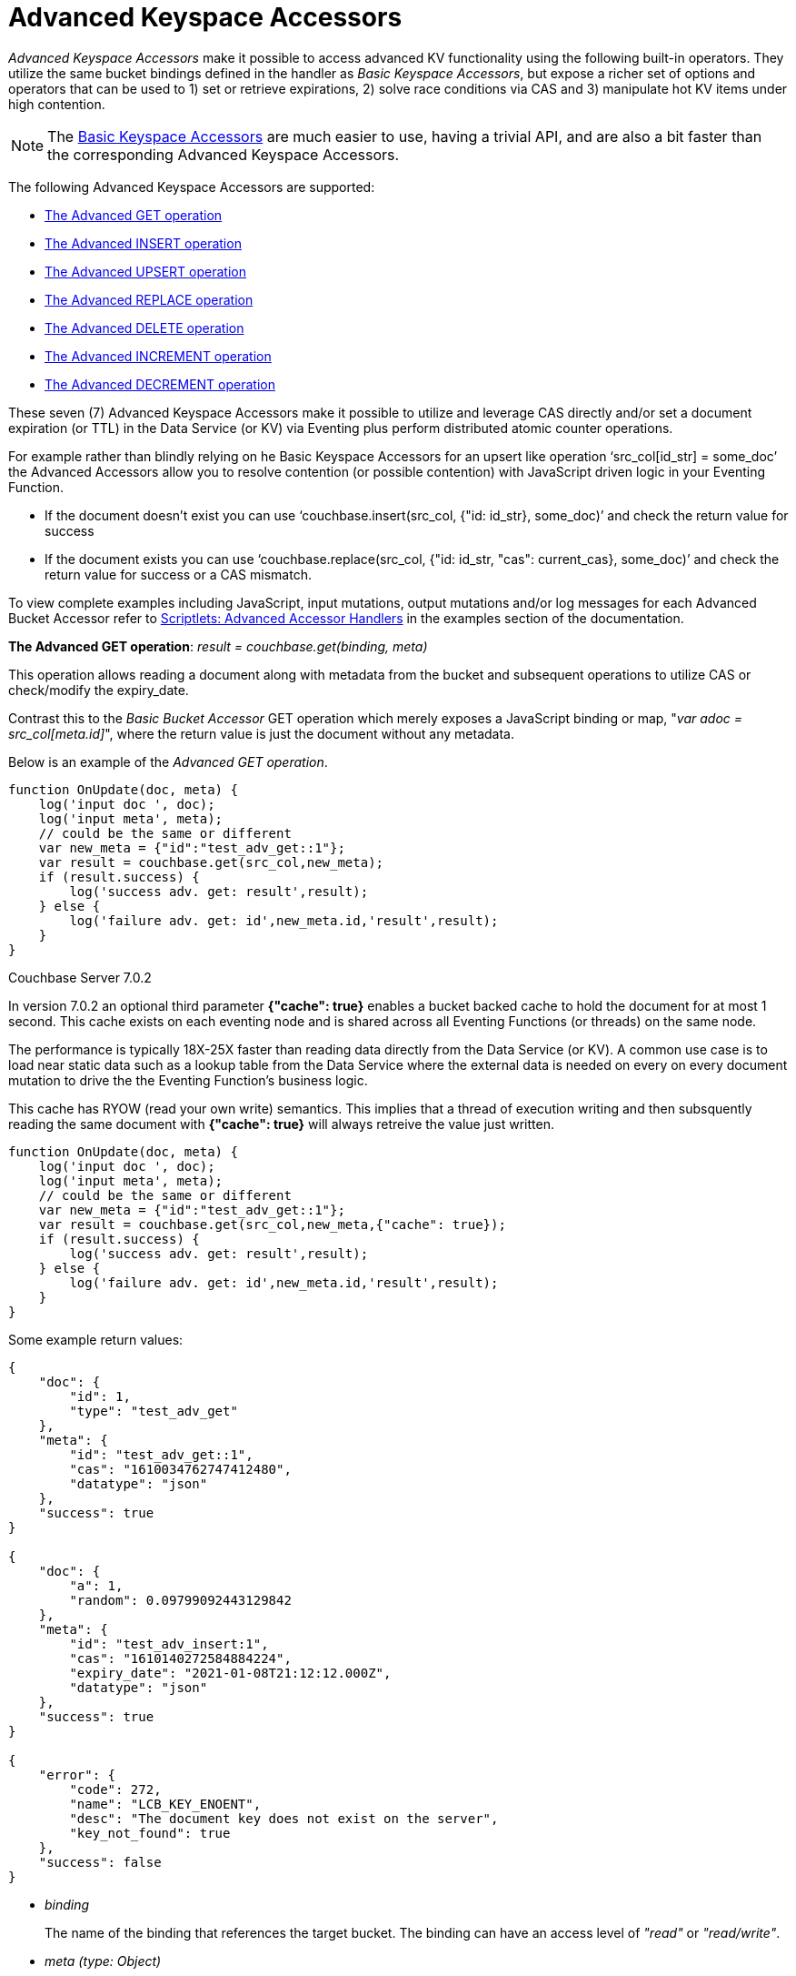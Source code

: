 = Advanced Keyspace Accessors
:description: pass:q[_Advanced Keyspace Accessors_ make it possible to access advanced KV functionality using the following built-in operators.]
:page-edition: Enterprise Edition 

{description}
They utilize the same bucket bindings defined in the handler as _Basic Keyspace Accessors_, but expose a richer set of options and operators that can be used to 1) set or retrieve expirations, 2) solve race conditions via CAS and 3) manipulate hot KV items under high contention.

NOTE: The xref:eventing-language-constructs.adoc#bucket_accessors[Basic Keyspace Accessors] are much easier to use, having a trivial API, and are also a bit faster than the corresponding Advanced Keyspace Accessors.

The following Advanced Keyspace Accessors are supported:

* <<advanced-get-op,The Advanced GET operation>> 
* <<advanced-insert-op,The Advanced INSERT operation>>
* <<advanced-upsert-op,The Advanced UPSERT operation>>
* <<advanced-replace-op,The Advanced REPLACE operation>>
* <<advanced-delete-op,The Advanced DELETE operation>>
* <<advanced-increment-op,The Advanced INCREMENT operation>>
* <<advanced-decrement-op,The Advanced DECREMENT operation>>

These seven (7) Advanced Keyspace Accessors make it possible to utilize and leverage CAS directly and/or set a document expiration (or TTL) in the Data Service (or KV) via Eventing plus perform distributed atomic counter operations. 

For example rather than blindly relying on he Basic Keyspace Accessors for an upsert like operation ‘src_col[id_str] = some_doc’ the Advanced Accessors allow you to resolve contention (or possible contention) with JavaScript driven logic in your Eventing Function.

* If the document doesn't exist you can use ‘couchbase.insert(src_col, {"id: id_str}, some_doc)’ and check the return value for success
* If the document exists you can use ‘couchbase.replace(src_col, {"id: id_str, "cas": current_cas}, some_doc)’ and check the return value for success or a CAS mismatch.

To view complete examples including JavaScript, input mutations, output mutations and/or log messages for each Advanced Bucket Accessor refer to 
xref:eventing-examples.adoc#examples-scriptlets-advanced-accessors[Scriptlets: Advanced Accessor Handlers] in the examples section of the documentation.

[#advanced-get-op]
*The Advanced GET operation*: _result = couchbase.get(binding, meta)_

This operation allows reading a document along with metadata from the bucket and  subsequent operations to utilize CAS or check/modify the expiry_date.

Contrast this to the _Basic Bucket Accessor_ GET operation which merely exposes a JavaScript binding or map, "_var adoc = src_col[meta.id]_", where the return value is just the document without any metadata.

Below is an example of the _Advanced GET operation_.

[source,javascript]
----
function OnUpdate(doc, meta) {
    log('input doc ', doc);
    log('input meta', meta);
    // could be the same or different
    var new_meta = {"id":"test_adv_get::1"};
    var result = couchbase.get(src_col,new_meta);
    if (result.success) {
        log('success adv. get: result',result);
    } else {
        log('failure adv. get: id',new_meta.id,'result',result);
    }
}
----

[.status]#Couchbase Server 7.0.2# 

In version 7.0.2 an optional third parameter *{"cache": true}* enables a bucket backed cache to hold the document for at most 1 second.  
This cache exists on each eventing node and is shared across all Eventing Functions (or threads) on the same node.  

The performance is typically 18X-25X faster than reading data directly from the Data Service (or KV).
A common use case is to load near static data such as a lookup table from the Data Service where the external data is needed on every on every document mutation to drive the the Eventing Function's business logic.

This cache has RYOW (read your own write) semantics.  
This implies that a thread of execution writing and then subsquently reading the same document with *{"cache": true}* will always retreive the value just written.

[source,javascript]
----
function OnUpdate(doc, meta) {
    log('input doc ', doc);
    log('input meta', meta);
    // could be the same or different
    var new_meta = {"id":"test_adv_get::1"};
    var result = couchbase.get(src_col,new_meta,{"cache": true});
    if (result.success) {
        log('success adv. get: result',result);
    } else {
        log('failure adv. get: id',new_meta.id,'result',result);
    }
}
----

Some example return values:

[source,javascript]
----
{
    "doc": {
        "id": 1,
        "type": "test_adv_get"
    },
    "meta": {
        "id": "test_adv_get::1",
        "cas": "1610034762747412480",
        "datatype": "json"
    },
    "success": true
}

{
    "doc": {
        "a": 1,
        "random": 0.09799092443129842
    },
    "meta": {
        "id": "test_adv_insert:1",
        "cas": "1610140272584884224",
        "expiry_date": "2021-01-08T21:12:12.000Z",
        "datatype": "json"
    },
    "success": true
}

{
    "error": {
        "code": 272,
        "name": "LCB_KEY_ENOENT",
        "desc": "The document key does not exist on the server",
        "key_not_found": true
    },
    "success": false
}
----
* _binding_
+
The name of the binding that references the target bucket. The binding can have an access level of _"read"_ or _"read/write"_.

* _meta (type: Object)_
+
The positional parameter (denoted by _meta_ in the prototype above) represents the metadata of the operation. At a minimum, the document key must be specified in this object.

** _meta.id (type: string)_
+
The key of the document to be used for the operation. This is a mandatory parameter and must be of JavaScript _string_ type.

* _result – the return value (type: Object)_
+
The return object indicates success/failure of the operation, and the data fetched if successful, or details of the error in case of a failure.

** _result.success (type: boolean)_
+
This field indicates if the operation was successful or not. It is always present in the return object.

** _result.meta (type: Object)_
+
This field is present only if the operation succeeded. It contains metadata about the object that was fetched. If the specified key is not present in the bucket, the operation fails and _key_not_found_ will be set in the error object.

*** _result.meta.id (type: string)_
+
The key of the document that was fetched by this operation.

*** _result.meta.cas (type: string)_
+
The CAS value of the document that was fetched by this operation.

*** _result.meta.expiry_date (type: Date)_
+
The expiration date of the document. If no expiration is set on the document, this field will be absent.

*** _result.meta.datatype (type: string)_
+
An indicator of whther the document is "json" or "binary". [.status]#Couchbase Server 6.6.2#

** _result.doc (type: string, number, boolean, null, Object or Array)_
+
If the operation is successful, this field contains the content of the requested document.

** _result.error (type: Object)_
+
This field is populated only if the operation failed. The content of the error varies based on the type of error encountered, and commonly occurring fields are documented below.

*** _result.error.key_not_found (type: boolean)_
+
If present and set to true, this indicates that the operation failed because the specified key did not exist in the bucket.

*** _result.error.code (type: number)_
+
If present, represents the SDK error code that triggered this operation to fail. This is typically an internal numeric code.

*** _result.error.name (type: string)_
+
If present, the key is a token indicating the error that SDK encountered that caused this operation to fail. 

*** _result.error.desc (type: string)_
+
If present, a human readable description of the error that occurred. The description is for diagnostics and logging purposes only and may change over time. No programmatic logic should be tied to specific contents from this field.

* _exceptions_
+
This API indicates errors via the error object in the return value. Exceptions are thrown only during system failure conditions.

[#advanced-insert-op]

*The Advanced INSERT operation*: _result = couchbase.insert(binding, meta, doc)_

This operation allows creating a fresh document in the bucket. This operation will fail if the document with the specified key already exists.
It allows specifying an expiration time (or TTL) to be set on the document.

There is no analogous _Basic Bucket Accessor_ operation to the Advanced INSERT operation (as "_src_col[meta.id] = adoc_" is more like an upsert).

Below is an example of the _Advanced INSERT operation_.

[source,javascript]
----
function OnUpdate(doc, meta) {
    log('input meta', meta);
    log('input doc ', doc);
    // could be the same or different
    var new_meta = {"id":"test_adv_insert:1"};
    // optional set an expiry 60 seconds in the future
    // new_meta.expiry_date = new Date(Date.now() + 60 * 1000);
    var new_doc = doc;
    new_doc.random = Math.random();
    var result = couchbase.insert(src_col,new_meta,new_doc);
    if (result.success) {
        log('success adv. insert: result',result);
    } else {
        log('failure adv. insert: id',new_meta.id,'result',result);
    }
}
----

Some example return values:

[source,javascript]
----
{
    "meta": {
        "id": "test_adv_insert:1",
        "cas": "1610041053310025728"
    },
    "success": true
}

{
    "error": {
        "code": 272,
        "name": "LCB_KEY_EEXISTS",
        "desc": "The document key already exists in the server.",
        "key_already_exists": true
    },
    "success": false
}
----

* _binding_
+
The name of the binding that references the target bucket. The binding must have access level of _"read/write"_.

* _meta (type: Object)_
+
The positional parameter (denoted by _meta_ in the prototype above) represents the metadata of the operation. The document key must be specified in this meta object.

** _meta.id (type: string)_
+
The key of the document to be used for the operation. This is a mandatory parameter and must be of JavaScript _string_ type. If a document already exists with the specified key, the operation fails and _key_already_exists_ will be set in the error object.

** _meta.expiry_date (type: Date)_
+
This is an optional parameter, and if specified must be of JavaScript _Date_ object type. The document will be marked to expire at the specified time. If no _expiry_date_ is passed, no expiration will be set on the document.

* _doc (type: any JSON serializable))_
+
This is the document content for the operation. This can be any JavaScript object that can be serialized to JSON (i.e., number, string, boolean, null, object and array).

* _result – the return value (type: Object)_
+
The return object indicates success/failure of the operation, and the data fetched if successful, or the error details if failure.

** _result.success (type: boolean)_
+
This field indicates if the operation was successful or not. It is always present in the return object.

** _result.meta (type: Object)_
+
This field is present only if the operation succeeded. It contains metadata about the object that was inserted.

*** _result.meta.id (type: string)_
+
The key of the document that was inserted by this operation.

*** _result.meta.cas (type: string)_
+
The CAS value of the document that was created by this operation.

*** _result.meta.expiry_date (type: Date)_
+
The expiration field of the document, if one was set. If no expiration is set on the document, this field will be absent.

** _result.doc (type: string, number, boolean, null, Object or Array)_
+
If the operation is successful, this field contains the content of the requested document.

** _result.error (type: Object)_
+
This field is populated only if the operation failed. The content of the error varies based on the type of error encountered, and commonly occurring fields are documented below.

*** _result.error.key_already_exists (type: boolean)_
+
If present and set to true, this indicates that the operation failed because the specified key already existed.

*** _result.error.code (type: number)_
+
If present, the code of the SDK error that triggered this operation to fail. This is typically an internal numeric code.

*** _result.error.name (type: string)_
+
If present, the key is a token indicating the error that SDK encountered that caused this operation to fail. 

*** _result.error.desc (type: string)_
+
If present, a human readable description of the error that occurred. The description is for diagnostics and logging purposes only and may change over time. No programmatic logic should be tied to specific contents from this field.

* _exceptions_
+
This API indicates errors via the error object in the return value. Exceptions are thrown only during system failure conditions.

[#advanced-upsert-op]

*The Advanced UPSERT operation*: _result = couchbase.upsert(binding, meta, doc)_

This operation allows updating an existing document in the bucket, or if absent, creating a fresh document with the specified key.
The operation does not allow specifying CAS (it will be silently ignored).
It also allows specifying an expiration time (or TTL) to be set on the document.

Contrast this to the _Basic Bucket Accessor_ SET operation which merely uses an exposed JavaScript map defined via a bucket binding alias "src_col[meta.id] = adoc". 
For the basic SET operation there is no return value (no status and no metadata) thus no way to check the CAS value.

Below is an example of the _Advanced UPSERT operation_.

[source,javascript]
----
function OnUpdate(doc, meta) {
    log('input meta', meta);
    log('input doc ', doc);
    // could be the same or different
    var new_meta = {"id":"test_adv_upsert:1"}; // CAS if supplied will be ignored
    // optional set an expiry 60 seconds in the future
    // new_meta.expiry_date = new Date(Date.now() + 60 * 1000);
    var new_doc = doc;
    new_doc.random = Math.random();
    var result = couchbase.upsert(src_col,new_meta,new_doc);
    if (result.success) {
        log('success adv. upsert: result',result);
    } else {
        log('failure adv. upsert: id',new_meta.id,'result',result);
    }
}
----

An example return value:

[source,javascript]
----
{
    "meta": {
        "id": "test_adv_upsert:1",
        "cas": "1610127444908376064"
    },
    "success": true
}
----

* _binding_
+
The name of the binding that references the target bucket. The binding must have access level of _"read/write"_.

* _meta (type: Object)_
+
The positional parameter (denoted by _meta_ in the prototype above) represents the metadata of the operation. At minimum, the document key must be specified in this object.

** _meta.id (type: string)_
+
The key of the document to be used for the operation. This is a mandatory parameter and must be of JavaScript _string_ type.

** _meta.expiry_date (type: Date)_
+
This is an optional parameter. If specified, it must be of JavaScript _Date_ object type. The document created or updated by this operation will be marked to expire at the specified time. If no _expiry_date_ is passed, and if the document had a prior expiration set, the prior expiration will be cleared.

* _doc (type: any JSON serializable))_
+
This is the document content for the operation. This can be any JavaScript object that can be serialized to JSON (i.e., number, string, boolean, null, object and array).

* _result – the return value (type: Object)_
+
The return object indicates success/failure of the operation, and the metadata of the operation, or the error details if failure.

** _result.success (type: boolean)_
+
This field indicates if the operation was successful or not. It is always present in the return object.

** _result.meta (type: Object)_
+
This field is present only if the operation succeeded. It contains metadata about the object that was inserted or updated.

*** _result.meta.id (type: string)_
+
The key of the document that was inserted or updated by this operation.

*** _result.meta.cas (type: string)_
+
The CAS value of the document that was inserted or updated by this operation.

*** _result.meta.expiry_date (type: Date)_
+
The expiration field of the document, if one was set. If no expiration is set on the document, this field will be absent.

** _result.error (type: Object)_
+
This field is populated only if the operation failed. The content of the error varies based on the type of error encountered, and commonly occurring fields are documented below.

*** _result.error.code (type: number)_
+
If present, the code of the SDK error that triggered this operation to fail. This is typically an internal numeric code.

*** _result.error.name (type: string)_
+
If present, the key is a token indicating the error that SDK encountered that caused this operation to fail. 

*** _result.error.desc (type: string)_
+
If present, a human readable description of the error that occurred. The description is for diagnostics and logging purposes only and may change over time. No programmatic logic should be tied to specific contents from this field.

* _exceptions_
+
This API indicates errors via the error object in the return value. Exceptions are thrown only during system failure conditions.

[#advanced-replace-op]

*The Advanced REPLACE operation*: _result = couchbase.replace(binding, meta, doc)_

This operation replaces an existing document in the bucket. This operation will fail if the document with the specified key does not exist.
This operation allows specifying a CAS value that must be matched as a pre-condition before proceeding with the operation. 
It also allows specifying an expiration time (or TTL) to be set on the document.

There is no analogous _Basic Bucket Accessor_ operation to the _Advanced REPLACE operation_ (as "_src_col[meta.id] = adoc_" is more like an upsert).

Below is an example of the _Advanced REPLACE operation_.

[source,javascript]
----
function OnUpdate(doc, meta) {
    log('input meta', meta);
    log('input doc ', doc);
    
    var mode = 3; // 1-> no CA, 2-> mismatch in CA, 3-> good CAS
    
    // Setup, make sure we have our doc to "replace", ignore any errors
    couchbase.insert(src_col,{"id":"test_adv_replace:10"},{"a:": 1});
    
    var new_meta;
    if (mode === 1) {
        // If we pass no CAS it will succeed
        new_meta = {"id":"test_adv_replace:10"};
        // optional set an expiry 60 seconds in the future
        // new_meta.expiry_date = new Date(Date.now() + 60 * 1000);
    }
    if (mode === 2) {
        // If we pass a non-matching CAS it will fail, so test this
        new_meta = {"id":"test_adv_replace:10", "cas":"1111111111111111111"}; 
    }
    if (mode === 3) {
        // If we pass the matching or current CAS it will succeed
        var tmp_r = couchbase.get(src_col,{"id":"test_adv_replace:10"});
        if (tmp_r.success) {
            // Here we use the current CAS just read via couchbase.get(...)
            new_meta = {"id":"test_adv_replace:10", "cas": tmp_r.meta.cas}; 
        } else {
            log('Cannot replace non-existing key that create it and rerun',"test_adv_replace:10");
            return;
        }
    }
    var new_doc = doc;
    new_doc.random = Math.random();
    var result = couchbase.replace(src_col,new_meta,new_doc);
    if (result.success) {
        log('success adv. replace: result',result);
    } else {
        log('failure adv. replace: id',new_meta.id,'result',result);
    }
}
----

Some example return values:

[source,javascript]
----
{
    "meta": {
        "id": "test_adv_replace:10",
        "cas": "1610130177286144000"
    },
    "success": true
}

{
    "error": {
        "code": 272,
        "name": "LCB_KEY_EEXISTS",
        "desc": "The document key exists with a CAS value different than specified",
        "cas_mismatch": true
    },
    "success": false
}
----

* _binding_
+
The name of the binding that references the target bucket. The binding must have access level of _"read/write"_.

* _meta (type: Object)_
+
The positional parameter (denoted by _meta_ in the prototype above) represents the metadata of the operation. At a minimum, the document key must be specified in this object.

** _meta.id (type: string)_
+
The key of the document to be used for the operation. This is a mandatory parameter and must be of JavaScript _string_ type. If the specified key is not present in the bucket, the operation fails and _key_not_found_ will be set in the error object.

** _meta.cas (type: string)_
+
This is an optional parameter that specifies the CAS value to be used as a pre-condition for the operation. If the document’s CAS value does not match the CAS value specified here, the operation will fail, setting the parameter _cas_mismatch_ to true in the error object of the return object.

** _meta.expiry_date (type: Date)_
+
This is an optional parameter. If specified, it must be of JavaScript _Date_ object type. The document updated by this operation will be marked to expire at the specified time. If no expiration is provided, and if the document had a prior expiration set, the prior expiration will be cleared.

* _doc (type: any JSON serializable))_
+
This is the document content for the operation. This can be any JavaScript object that can be serialized to JSON (i.e., number, string, boolean, null, object and array).

* _result – the return value (type: Object)_
+
The return object indicates success/failure of the operation, and the metadata of the operation, or the error details if failure.

** _result.success (type: boolean)_
+
This field indicates if the operation was successful or not. It is always present in the return object.

** _result.meta (type: Object)_
+
This field is present only if the operation succeeded. It contains metadata about the object that was replaced.

*** _result.meta.id (type: string)_
+
The key of the document that was replaced by this operation.

*** _result.meta.cas (type: string)_
+
The CAS value of the document that was replaced by this operation.

*** _result.meta.expiry_date (type: Date)_
+
The expiration field of the document, if one was set. If no expiration is set on the document, this field will be absent.

** _result.error (type: Object)_
+
This field is populated only if the operation failed. The content of the error varies based on the type of error encountered, and commonly occurring fields are documented below.

*** _result.error.error.cas_mismatch (type: boolean)_
+
If present and set to true, this indicates that the operation failed because a CAS value was specified, and the CAS value on the object did not match the requested value.

*** _result.error.key_not_found (type: boolean)_
+
If present and set to true, this indicates that the operation failed because the specified key did not exist in the bucket.

*** _result.error.code (type: number)_
+
If present, the code of the SDK error that triggered this operation to fail. This is typically an internal numeric code.

*** _result.error.name (type: string)_
+
If present, the key is a token indicating the error that SDK encountered that caused this operation to fail. 

*** _result.error.desc (type: string)_
+
If present, a human readable description of the error that occurred. The description is for diagnostics and logging purposes only and may change over time. No programmatic logic should be tied to specific contents from this field.

* _exceptions_
+
This API indicates errors via the error object in the return value. Exceptions are thrown only during system failure conditions.

[#advanced-delete-op]

*The Advanced DELETE operation*: _result = couchbase.delete(binding, meta)_

This operation allows deleting a document in the bucket specified by key. Optionally, a CAS value may be specified which will be matched as a pre-condition to proceed with the operation.

Contrast this to the _Basic Bucket Accessor_ DEL operation which merely uses an exposed a JavaScript binding or map, "_delete src_col[meta.id]_", where there is no return value (no status and no metadata).

Below is an example of the _Advanced DELETE operation_.

[source,javascript]
----
function OnUpdate(doc, meta) {
    log('input meta', meta);
    log('input doc ', doc);

    var mode = 4; // 1-> no CA, 2-> mismatch in CA, 3-> good CAS, 4-> no such key

    // Setup, make sure we have our doc to "delete", ignore any errors
    couchbase.insert(src_col,{"id":"test_adv_delete:10"},{"a:": 1});

    var new_meta;
    if (mode === 1) {
        // If we pass no CAS it will succeed
        new_meta = {"id":"test_adv_delete:10"};
        // optional set an expiry 60 seconds in the future
        // new_meta.expiry_date = new Date(Date.now() + 60 * 1000);
    }
    if (mode === 2) {
        // If we pass a non-matching CAS it will fail, so test this
        new_meta = {"id":"test_adv_delete:10", "cas":"1111111111111111111"};
    }
    if (mode === 3) {
        // If we pass the matching or current CAS it will succeed
        var tmp_r = couchbase.get(src_col,{"id":"test_adv_delete:10"});
        if (tmp_r.success) {
            // Here we use the current CAS just read via couchbase.get(...)
            new_meta = {"id":"test_adv_delete:10", "cas": tmp_r.meta.cas};
        } else {
            log('Cannot delete non-existing key that create it and rerun',"test_adv_delete:10");
            return;
        }
    }
    if (mode === 4) {
        // Remove so that we have: no such key
        delete src_col["test_adv_delete:10"]
        new_meta = {"id":"test_adv_delete:10"};
    }
    var result = couchbase.delete(src_col,new_meta);
    if (result.success) {
        log('success adv. delete: result',result);
    } else {
        log('failure adv. delete: id',new_meta.id,'result',result);
    }
}
----

Some example return values:

[source,javascript]
----
{
    "meta": {
        "id": "key::10",
        "cas": "1609374065129816064"
    },
    "success": true
}

{
    "error": {
        "code": 272,
        "name": "LCB_KEY_EEXISTS",
        "desc": "The document key exists with a CAS value different than specified",
        "cas_mismatch": true
    },
    "success": false
}

{
    "error": {
        "code": 272,
        "name": "LCB_KEY_ENOENT",
        "desc": "The document key does not exist on the server",
        "key_not_found": true
    },
    "success": false
}
----

* _binding_
+
The name of the binding that references the target bucket. The binding must have access level of _"read/write"_.

* _meta (type: Object)_
+
The positional parameter (denoted by _meta_ in the prototype above) represents the metadata of the operation. At a minimum, the document key must be specified in this object.

** _meta.id (type: string)_
+
The key of the document to be used for the operation. This is a mandatory parameter and must be of JavaScript _string_ type. If the specified key is not present in the bucket, the operation fails and _key_not_found_ will be set in the error object.

** _meta.cas (type: string)_
+
This is an optional parameter that specifies the CAS value to be used as a pre-condition for the operation. If the document’s CAS value does not match the CAS value specified here, the operation will fail, setting the parameter _cas_mismatch_ to true in the error object of the return object.

* _result – the return value (type: Object)_
+
The return object indicates success/failure of the operation, and the metadata of the operation, or the error details if failure.

** _result.success (type: boolean)_
+
This field indicates if the operation was successful or not. It is always present in the return object.

** _result.meta (type: Object)_
+
This field is present only if the operation succeeded. It contains metadata about the object that was deleted.

*** _result.meta.id (type: string)_
+
The key of the document that was deleted by this operation.

** _result.error (type: Object)_
+
This field is populated only if the operation failed. The content of the error varies based on the type of error encountered, and commonly occurring fields are documented below.

*** _result.error.error.cas_mismatch (type: boolean)_
+
If present and set to true, this indicates that the operation failed because a CAS value was specified, and the CAS value on the object did not match the requested value.

*** _result.error.key_not_found (type: boolean)_
+
If present and set to true, this indicates that the operation failed because the specified key did not exist in the bucket.

*** _result.error.code (type: number)_
+
If present, the code of the SDK error that triggered this operation to fail. This is typically an internal numeric code.

*** _result.error.name (type: string)_
+
If present, the key is a token indicating the error that SDK encountered that caused this operation to fail. 

*** _result.error.desc (type: string)_
+
If present, a human readable description of the error that occurred. The description is for diagnostics and logging purposes only and may change over time. No programmatic logic should be tied to specific contents from this field.

* _exceptions_
+
This API indicates errors via the error object in the return value. Exceptions are thrown only during system failure conditions.

[#advanced-increment-op]

*The Advanced INCREMENT operation*: _result = couchbase.incrment(binding, meta)_

This operation atomically increments the field _"count"_ in the specified document. The document must have the below structure:

[source,javascript]
----
{"count": 23} // 23 is the current counter value
----

The _increment_ operation returns the post-increment value. 

If the specified counter document does not exist, one is created with _count_ value as 0 and the structure noted above. And so, the first returned value will be 1.

Due to limitations in KV engine API, this operation cannot currently manipulate full document counters. 

There is no analogous _Basic Bucket Accessor_ operation to the _Advanced INCREMENT operation_.

Below is an example of the _Advanced INCREMENT operation_.

[source,javascript]
----
function OnUpdate(doc, meta) {
    log('input meta', meta);
    log('input doc ', doc);

    // if doc.count doesn't exist it will be created
    var ctr_meta = {"id": "my_atomic_counter:1" };
    var result = couchbase.increment(src_col,ctr_meta);
    if (result.success) {
        log('success adv. increment: result',result);
    } else {
        log('failure adv. increment: id',ctr_meta.id,'result',result);
    }
}
----

An example return value, assume you create this KEY "my_atomic_counter:1" DOC {"count": 23}
if the Eventing function above is deployed the count will be immediately incremented :

[source,javascript]
----
{
    "doc": {
        "count": 24
    },
    "meta": {
        "id": "key::1",
        "cas": "1609374571840471040"
    },
    "success": true
}
----

* _binding_
+
The name of the binding that references the target bucket. The binding must have access level of _"read/write"_.

* _meta (type: Object)_
+
The positional parameter (denoted by _meta_ in the prototype above) represents the metadata of the operation. At minimum, the document key must be specified in this object.

** _meta.id (type: string)_
+
The key of the document to be used for the operation. This is a mandatory parameter and must be of JavaScript _string_ type.

* _result – the return value (type: Object)_
+
The return object indicates success/failure of the operation, and the metadata of the operation, or the error details if failure.

** _result.success (type: boolean)_
+
This field indicates if the operation was successful or not. It is always present in the return object.

** _result.meta (type: Object)_
+
This field is present only if the operation succeeded. It contains metadata about the counter that was incremented (or created and incremented).

*** _result.meta.id (type: string)_
+
The key of the document that was incremented (or created and incremented) by this operation.

** _result.error (type: Object)_
+
This field is populated only if the operation failed. The content of the error varies based on the type of error encountered, and commonly occurring fields are documented below.
+
Note: if you will be handling large counts (more than 15 digits), please refer to xref:eventing-Terminologies.adoc#json_number_percision[JSON Number Precision].

*** _result.error.code (type: number)_
+
If present, the code of the SDK error that triggered this operation to fail. This is typically an internal numeric code.

*** _result.error.name (type: string)_
+
If present, the key is a token indicating the error that SDK encountered that caused this operation to fail. 

*** _result.error.desc (type: string)_
+
If present, a human readable description of the error that occurred. The description is for diagnostics and logging purposes only and may change over time. No programmatic logic should be tied to specific contents from this field.

* _exceptions_
+
This API indicates errors via the error object in the return value. Exceptions are thrown only during system failure conditions.

[#advanced-decrement-op]

*The Advanced DECREMENT operation*: _result = couchbase.decrement(binding, meta)_

This operation atomically decrements the field _"count"_ in the specified document. The document must have the below structure:

[source,javascript]
----
{"count": 23} // 23 is the current counter value
----

The _decrement_ operation returns the post-decrement value. 

If the specified counter document does not exist, one is created with _count_ value as 0 and the structure noted above. And so, the first returned value will be -1.

Due to limitations in KV engine API, this operation cannot currently manipulate full document counters. 

There is no analogous _Basic Bucket Accessor_ operation to the _Advanced DECREMENT operation_.

Below is an example of the _Advanced DECREMENT operation_.

[source,javascript]
----
function OnUpdate(doc, meta) {
    log('input meta', meta);
    log('input doc ', doc);

    // if doc.count doesn't exist it will be created
    var ctr_meta = {"id": "my_atomic_counter:1" };
    var result = couchbase.decrement(src_col,ctr_meta);
    if (result.success) {
        log('success adv. decrement: result',result);
    } else {
        log('failure adv. decrement: id',ctr_meta.id,'result',result);
    }
}
----

An example return value, assume you create this KEY "my_atomic_counter:1" DOC {"count": 23}
if the Eventing function above is deployed the count will be immediately decremented :

[source,javascript]
----
{
    "doc": {
        "count": 22
    },
    "meta": {
        "id": "key::1",
        "cas": "1609374770297176064"
    },
    "success": true
}
----

* _binding_
+
The name of the binding that references the target bucket. The binding must have access level of _"read/write"_.

* _meta (type: Object)_
+
The positional parameter (denoted by _meta_ in the prototype above) represents the metadata of the operation. At minimum, the document key must be specified in this object.

** _meta.id (type: string)_
+
The key of the document to be used for the operation. This is a mandatory parameter and must be of JavaScript _string_ type.

* _result – the return value (type: Object)_
+
The return object indicates success/failure of the operation, and the metadata of the operation, or the error details if failure.

** _result.success (type: boolean)_
+
This field indicates if the operation was successful or not. It is always present in the return object.

** _result.meta (type: Object)_
+
This field is present only if the operation succeeded. It contains metadata about the counter that was decremented (or created and decremented).

*** _result.meta.id (type: string)_
+
The key of the document that was decremented (or created and decremented) by this operation.

** _result.error (type: Object)_
+
This field is populated only if the operation failed. The content of the error varies based on the type of error encountered, and commonly occurring fields are documented below.
+
Note: if you will be handling large counts (more than 15 digits), please refer to xref:eventing-Terminologies.adoc#json_number_percision[JSON Number Precision].

*** _result.error.code (type: number)_
+
If present, the code of the SDK error that triggered this operation to fail. This is typically an internal numeric code.

*** _result.error.name (type: string)_
+
If present, the key is a token indicating the error that SDK encountered that caused this operation to fail. 

*** _result.error.desc (type: string)_
+
If present, a human readable description of the error that occurred. The description is for diagnostics and logging purposes only and may change over time. No programmatic logic should be tied to specific contents from this field.

* _exceptions_
+
This API indicates errors via the error object in the return value. Exceptions are thrown only during system failure conditions.
//****
